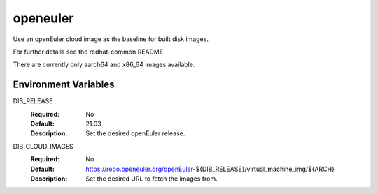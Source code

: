 =========
openeuler
=========

Use an openEuler cloud image as the baseline for built disk images.

For further details see the redhat-common README.

There are currently only aarch64 and x86_64 images available.

Environment Variables
---------------------

DIB_RELEASE
  :Required: No
  :Default: 21.03
  :Description: Set the desired openEuler release.

DIB_CLOUD_IMAGES
  :Required: No
  :Default: https://repo.openeuler.org/openEuler-${DIB_RELEASE}/virtual_machine_img/${ARCH}
  :Description: Set the desired URL to fetch the images from.
